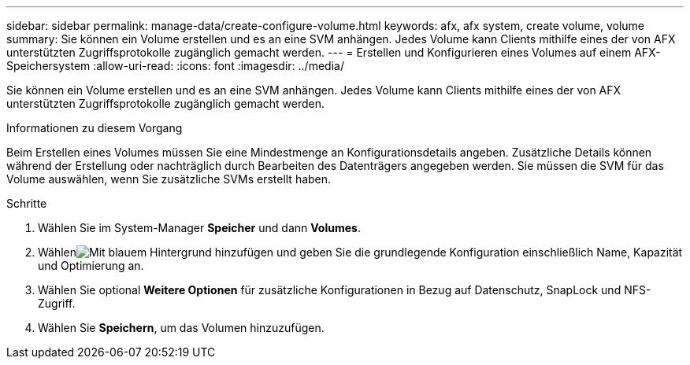 ---
sidebar: sidebar 
permalink: manage-data/create-configure-volume.html 
keywords: afx, afx system, create volume, volume 
summary: Sie können ein Volume erstellen und es an eine SVM anhängen. Jedes Volume kann Clients mithilfe eines der von AFX unterstützten Zugriffsprotokolle zugänglich gemacht werden. 
---
= Erstellen und Konfigurieren eines Volumes auf einem AFX-Speichersystem
:allow-uri-read: 
:icons: font
:imagesdir: ../media/


[role="lead"]
Sie können ein Volume erstellen und es an eine SVM anhängen. Jedes Volume kann Clients mithilfe eines der von AFX unterstützten Zugriffsprotokolle zugänglich gemacht werden.

.Informationen zu diesem Vorgang
Beim Erstellen eines Volumes müssen Sie eine Mindestmenge an Konfigurationsdetails angeben. Zusätzliche Details können während der Erstellung oder nachträglich durch Bearbeiten des Datenträgers angegeben werden. Sie müssen die SVM für das Volume auswählen, wenn Sie zusätzliche SVMs erstellt haben.

.Schritte
. Wählen Sie im System-Manager *Speicher* und dann *Volumes*.
. Wählenimage:icon_add_blue_bg.png["Mit blauem Hintergrund hinzufügen"] und geben Sie die grundlegende Konfiguration einschließlich Name, Kapazität und Optimierung an.
. Wählen Sie optional *Weitere Optionen* für zusätzliche Konfigurationen in Bezug auf Datenschutz, SnapLock und NFS-Zugriff.
. Wählen Sie *Speichern*, um das Volumen hinzuzufügen.


